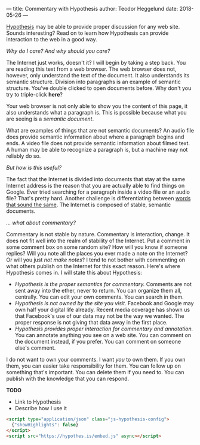 ---
title: Commentary with Hypothesis
author: Teodor Heggelund
date: 2018-05-26
---

[[http://web.hypothes.is/][Hypothesis]] may be able to provide proper discussion for any web site. Sounds
interesting? Read on to learn how Hypothesis can provide interaction to the web
in a good way.

/Why do I care? And why should you care?/

The Internet just works, doesn't it? I will begin by taking a step back. You are
reading this text from a web browser. The web browser does not, however, only
understand the text of the document. It also understands its semantic structure.
Division into paragraphs is an example of semantic structure. You've double
clicked to open documents before. Why don't you try to triple-click *here*?

Your web browser is not only able to show you the content of this page, it also
understands what a paragraph is. This is possible because what you are seeing is
a /semantic document/.

What are examples of things that are not semantic documents? An audio file does
provide semantic information about where a paragraph begins and ends. A video
file does not provide semantic information about filmed text. A human may be
able to recognize a paragraph is, but a machine may not reliably do so.

/But how is this useful?/

The fact that the Internet is divided into documents that stay at the same
Internet address is the reason that you are actually able to find things on
Google. Ever tried searching for a paragraph inside a video file or an audio
file? That's pretty hard. Another challenge is differentiating between [[https://en.wikipedia.org/wiki/Homonym][words
that sound the same]]. The Internet is composed of stable, semantic documents.

/... what about commentary?/

Commentary is not stable by nature. Commentary is interaction, change. It does
not fit well into the realm of stability of the Internet. Put a comment in some
comment box on some random site? How will you know if someone replies? Will you
note all the places you ever made a note on the Internet? Or will you just /not
make notes/? I tend to not bother with commenting on what others publish on the
Internet for this exact reason. Here's where Hypothesis comes in. I will state
this about Hypothesis:

- /Hypothesis is the proper semantics for commentary./ Comments are not sent
  away into the ether, never to return. You can organize them all, centrally.
  You can edit your own comments. You can search in them.
- /Hypothesis is not owned by the site you visit./ Facebook and Google may own
  half your digital life already. Recent media coverage has shown us that
  Facebook's use of our data may not be the way we wanted. The proper response
  is not giving that data away in the first place.
- /Hypothesis provides proper interaction for commentary and annotation./ You
  can annotate anything you see on a web site. You can comment on the document
  instead, if you prefer. You can comment on someone else's comment.

I do not want to own your comments. I want /you/ to own them. If you own them,
you can easier take responsibility for them. You can follow up on something
that's important. You can delete them if you need to. You can publish with the
knowledge that you can respond.

*TODO*

- Link to Hypothesis
- Describe how I use it

#+BEGIN_SRC html
  <script type="application/json" class="js-hypothesis-config">
    {"showHighlights": false}
  </script>
  <script src="https://hypothes.is/embed.js" async></script>
#+END_SRC

